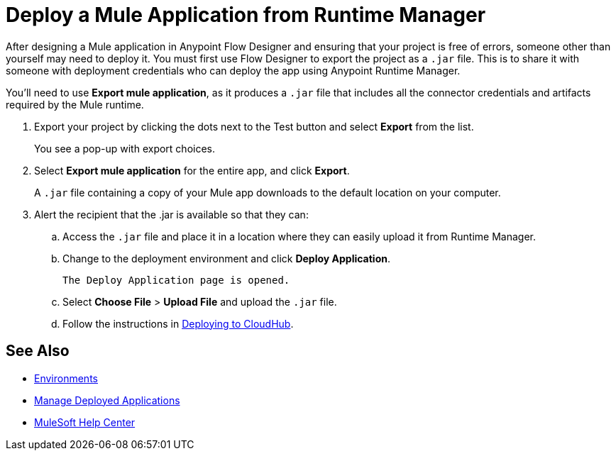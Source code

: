 = Deploy a Mule Application from Runtime Manager

After designing a Mule application in Anypoint Flow Designer and ensuring that your project is free of errors,
someone other than yourself may need to deploy it.
You must first use Flow Designer to export the project as a `.jar` file.
This is to share it with someone with deployment credentials who can deploy the app using Anypoint Runtime Manager.

You'll need to use *Export mule application*, as it produces a `.jar` file that includes all the connector credentials and artifacts required by the Mule runtime.

. Export your project by clicking the dots next to the Test button and select *Export* from the list.
+
You see a pop-up with export choices.
+
. Select *Export mule application* for the entire app, and click *Export*.
+
A `.jar` file containing a copy of your Mule app downloads to the default location on your computer.
+
. Alert the recipient that the .jar is available so that they can:
.. Access the `.jar` file and place it in a location where they can easily upload it from Runtime Manager.
.. Change to the deployment environment and click *Deploy Application*.
+
 The Deploy Application page is opened.

.. Select *Choose File* > *Upload File* and upload the `.jar` file.

.. Follow the instructions in https://docs.mulesoft.com/runtime-manager/deploying-to-cloudhub.adoc[Deploying to CloudHub].

== See Also

* https://docs.mulesoft.com/access-management/environments.adoc[Environments]

* https://docs.mulesoft.com/runtime-manager/managing-deployed-applications.adoc[Manage Deployed Applications]

* https://help.mulesoft.com[MuleSoft Help Center]
